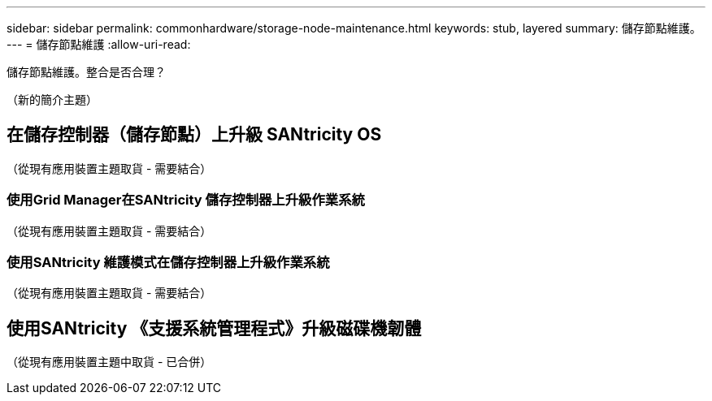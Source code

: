 ---
sidebar: sidebar 
permalink: commonhardware/storage-node-maintenance.html 
keywords: stub, layered 
summary: 儲存節點維護。 
---
= 儲存節點維護
:allow-uri-read: 


[role="lead"]
儲存節點維護。整合是否合理？

（新的簡介主題）



== 在儲存控制器（儲存節點）上升級 SANtricity OS

（從現有應用裝置主題取貨 - 需要結合）



=== 使用Grid Manager在SANtricity 儲存控制器上升級作業系統

（從現有應用裝置主題取貨 - 需要結合）



=== 使用SANtricity 維護模式在儲存控制器上升級作業系統

（從現有應用裝置主題取貨 - 需要結合）



== 使用SANtricity 《支援系統管理程式》升級磁碟機韌體

（從現有應用裝置主題中取貨 - 已合併）
